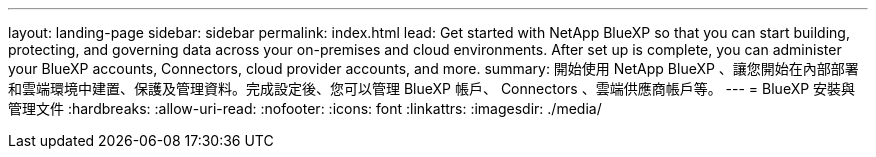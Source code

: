 ---
layout: landing-page 
sidebar: sidebar 
permalink: index.html 
lead: Get started with NetApp BlueXP so that you can start building, protecting, and governing data across your on-premises and cloud environments. After set up is complete, you can administer your BlueXP accounts, Connectors, cloud provider accounts, and more. 
summary: 開始使用 NetApp BlueXP 、讓您開始在內部部署和雲端環境中建置、保護及管理資料。完成設定後、您可以管理 BlueXP 帳戶、 Connectors 、雲端供應商帳戶等。 
---
= BlueXP 安裝與管理文件
:hardbreaks:
:allow-uri-read: 
:nofooter: 
:icons: font
:linkattrs: 
:imagesdir: ./media/


